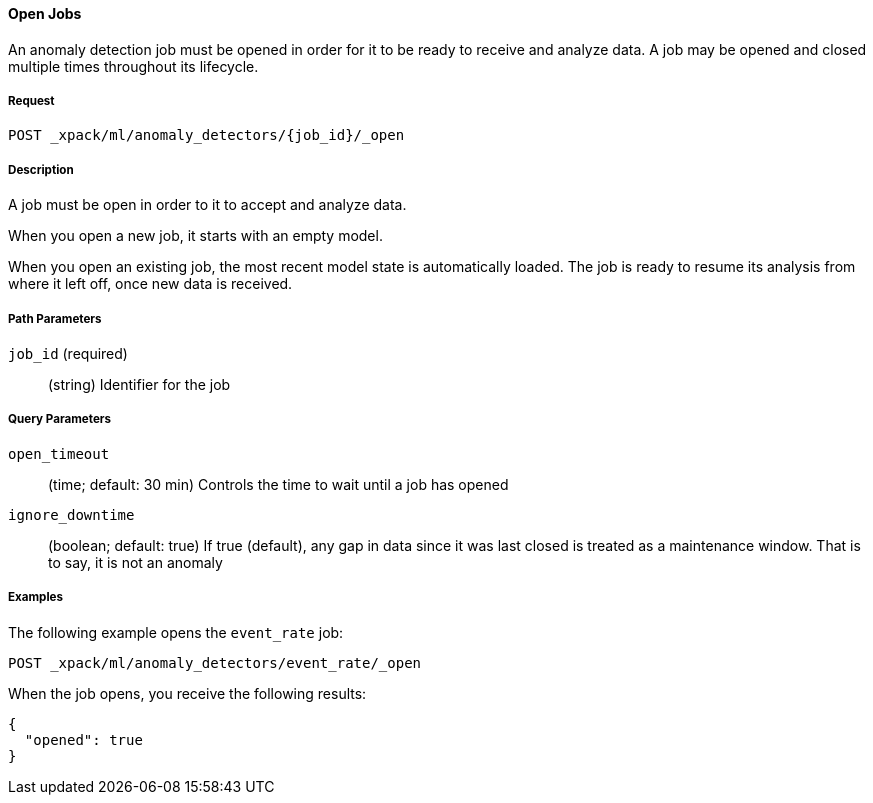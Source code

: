 [[ml-open-job]]
==== Open Jobs

An anomaly detection job must be opened in order for it to be ready to receive and analyze data.
A job may be opened and closed multiple times throughout its lifecycle.

===== Request

`POST _xpack/ml/anomaly_detectors/{job_id}/_open`

===== Description

A job must be open in order to it to accept and analyze data.

When you open a new job, it starts with an empty model.

When you open an existing job, the most recent model state is automatically loaded.
The job is ready to resume its analysis from where it left off, once new data is received.

===== Path Parameters

`job_id` (required)::
(+string+)    Identifier for the job

===== Query Parameters

`open_timeout`::
  (+time+; default: ++30 min++) Controls the time to wait until a job has opened

`ignore_downtime`::
  (+boolean+; default: ++true++) If true (default), any gap in data since it was
  last closed is treated as a maintenance window. That is to say, it is not an anomaly

////
===== Responses

200
(EmptyResponse) The cluster has been successfully deleted
404
(BasicFailedReply) The cluster specified by {cluster_id} cannot be found (code: clusters.cluster_not_found)
412
(BasicFailedReply) The Elasticsearch cluster has not been shutdown yet (code: clusters.cluster_plan_state_error)
////
===== Examples

The following example opens the `event_rate` job:

[source,js]
--------------------------------------------------
POST _xpack/ml/anomaly_detectors/event_rate/_open
--------------------------------------------------
// CONSOLE
// TEST[skip:todo]

When the job opens, you receive the following results:
----
{
  "opened": true
}
----
